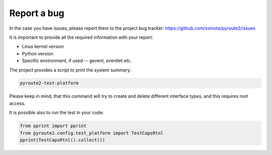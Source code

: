 Report a bug
============

In the case you have issues, please report them to the project
bug tracker: https://github.com/svinota/pyroute2/issues

It is important to provide all the required information
with your report:

* Linux kernel version
* Python version
* Specific environment, if used -- gevent, eventlet etc.

The project provides a script to print the system summary:

.. code-block:: sh

    pyroute2-test-platform

Please keep in mind, that this command will try to create
and delete different interface types, and this requires
root access.

It is possible also to run the test in your code:

.. code-block:: python

    from pprint import pprint
    from pyroute2.config.test_platform import TestCapsRtnl
    pprint(TestCapsRtnl().collect())
